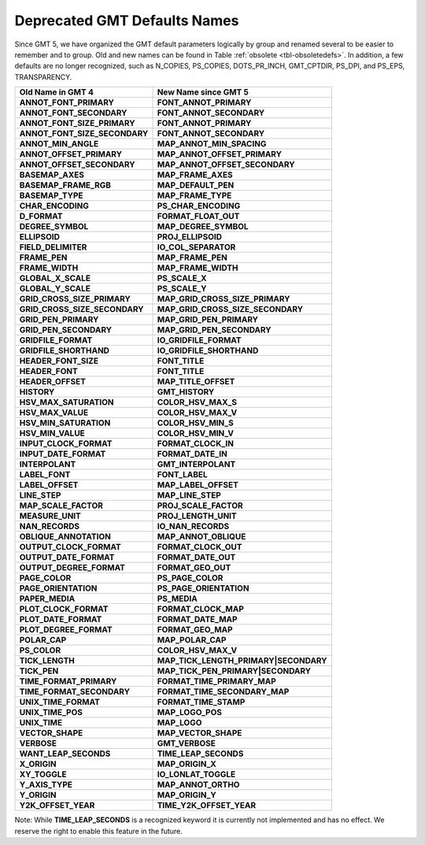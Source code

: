 Deprecated GMT Defaults Names
=============================

Since GMT 5, we have organized the GMT default parameters logically by group and
renamed several to be easier to remember and to group. Old and new names can be found in
Table :ref:`obsolete <tbl-obsoletedefs>`. In addition, a few defaults are no longer
recognized, such as N_COPIES, PS_COPIES, DOTS_PR_INCH, GMT_CPTDIR, PS_DPI, and PS_EPS,
TRANSPARENCY.

.. _tbl-obsoletedefs:

================================== ==========================================
**Old Name in GMT 4**              **New Name since GMT 5**
================================== ==========================================
**ANNOT_FONT_PRIMARY**             **FONT_ANNOT_PRIMARY**
**ANNOT_FONT_SECONDARY**           **FONT_ANNOT_SECONDARY**
**ANNOT_FONT_SIZE_PRIMARY**        **FONT_ANNOT_PRIMARY**
**ANNOT_FONT_SIZE_SECONDARY**      **FONT_ANNOT_SECONDARY**
**ANNOT_MIN_ANGLE**                **MAP_ANNOT_MIN_SPACING**
**ANNOT_OFFSET_PRIMARY**           **MAP_ANNOT_OFFSET_PRIMARY**
**ANNOT_OFFSET_SECONDARY**         **MAP_ANNOT_OFFSET_SECONDARY**
**BASEMAP_AXES**                   **MAP_FRAME_AXES**
**BASEMAP_FRAME_RGB**              **MAP_DEFAULT_PEN**
**BASEMAP_TYPE**                   **MAP_FRAME_TYPE**
**CHAR_ENCODING**                  **PS_CHAR_ENCODING**
**D_FORMAT**                       **FORMAT_FLOAT_OUT**
**DEGREE_SYMBOL**                  **MAP_DEGREE_SYMBOL**
**ELLIPSOID**                      **PROJ_ELLIPSOID**
**FIELD_DELIMITER**                **IO_COL_SEPARATOR**
**FRAME_PEN**                      **MAP_FRAME_PEN**
**FRAME_WIDTH**                    **MAP_FRAME_WIDTH**
**GLOBAL_X_SCALE**                 **PS_SCALE_X**
**GLOBAL_Y_SCALE**                 **PS_SCALE_Y**
**GRID_CROSS_SIZE_PRIMARY**        **MAP_GRID_CROSS_SIZE_PRIMARY**
**GRID_CROSS_SIZE_SECONDARY**      **MAP_GRID_CROSS_SIZE_SECONDARY**
**GRID_PEN_PRIMARY**               **MAP_GRID_PEN_PRIMARY**
**GRID_PEN_SECONDARY**             **MAP_GRID_PEN_SECONDARY**
**GRIDFILE_FORMAT**                **IO_GRIDFILE_FORMAT**
**GRIDFILE_SHORTHAND**             **IO_GRIDFILE_SHORTHAND**
**HEADER_FONT_SIZE**               **FONT_TITLE**
**HEADER_FONT**                    **FONT_TITLE**
**HEADER_OFFSET**                  **MAP_TITLE_OFFSET**
**HISTORY**                        **GMT_HISTORY**
**HSV_MAX_SATURATION**             **COLOR_HSV_MAX_S**
**HSV_MAX_VALUE**                  **COLOR_HSV_MAX_V**
**HSV_MIN_SATURATION**             **COLOR_HSV_MIN_S**
**HSV_MIN_VALUE**                  **COLOR_HSV_MIN_V**
**INPUT_CLOCK_FORMAT**             **FORMAT_CLOCK_IN**
**INPUT_DATE_FORMAT**              **FORMAT_DATE_IN**
**INTERPOLANT**                    **GMT_INTERPOLANT**
**LABEL_FONT**                     **FONT_LABEL**
**LABEL_OFFSET**                   **MAP_LABEL_OFFSET**
**LINE_STEP**                      **MAP_LINE_STEP**
**MAP_SCALE_FACTOR**               **PROJ_SCALE_FACTOR**
**MEASURE_UNIT**                   **PROJ_LENGTH_UNIT**
**NAN_RECORDS**                    **IO_NAN_RECORDS**
**OBLIQUE_ANNOTATION**             **MAP_ANNOT_OBLIQUE**
**OUTPUT_CLOCK_FORMAT**            **FORMAT_CLOCK_OUT**
**OUTPUT_DATE_FORMAT**             **FORMAT_DATE_OUT**
**OUTPUT_DEGREE_FORMAT**           **FORMAT_GEO_OUT**
**PAGE_COLOR**                     **PS_PAGE_COLOR**
**PAGE_ORIENTATION**               **PS_PAGE_ORIENTATION**
**PAPER_MEDIA**                    **PS_MEDIA**
**PLOT_CLOCK_FORMAT**              **FORMAT_CLOCK_MAP**
**PLOT_DATE_FORMAT**               **FORMAT_DATE_MAP**
**PLOT_DEGREE_FORMAT**             **FORMAT_GEO_MAP**
**POLAR_CAP**                      **MAP_POLAR_CAP**
**PS_COLOR**                       **COLOR_HSV_MAX_V**
**TICK_LENGTH**                    **MAP_TICK_LENGTH_PRIMARY\|SECONDARY**
**TICK_PEN**                       **MAP_TICK_PEN_PRIMARY\|SECONDARY**
**TIME_FORMAT_PRIMARY**            **FORMAT_TIME_PRIMARY_MAP**
**TIME_FORMAT_SECONDARY**          **FORMAT_TIME_SECONDARY_MAP**
**UNIX_TIME_FORMAT**               **FORMAT_TIME_STAMP**
**UNIX_TIME_POS**                  **MAP_LOGO_POS**
**UNIX_TIME**                      **MAP_LOGO**
**VECTOR_SHAPE**                   **MAP_VECTOR_SHAPE**
**VERBOSE**                        **GMT_VERBOSE**
**WANT_LEAP_SECONDS**              **TIME_LEAP_SECONDS**
**X_ORIGIN**                       **MAP_ORIGIN_X**
**XY_TOGGLE**                      **IO_LONLAT_TOGGLE**
**Y_AXIS_TYPE**                    **MAP_ANNOT_ORTHO**
**Y_ORIGIN**                       **MAP_ORIGIN_Y**
**Y2K_OFFSET_YEAR**                **TIME_Y2K_OFFSET_YEAR**
================================== ==========================================


Note: While **TIME_LEAP_SECONDS** is a recognized keyword it is
currently not implemented and has no effect.  We reserve the right
to enable this feature in the future.
